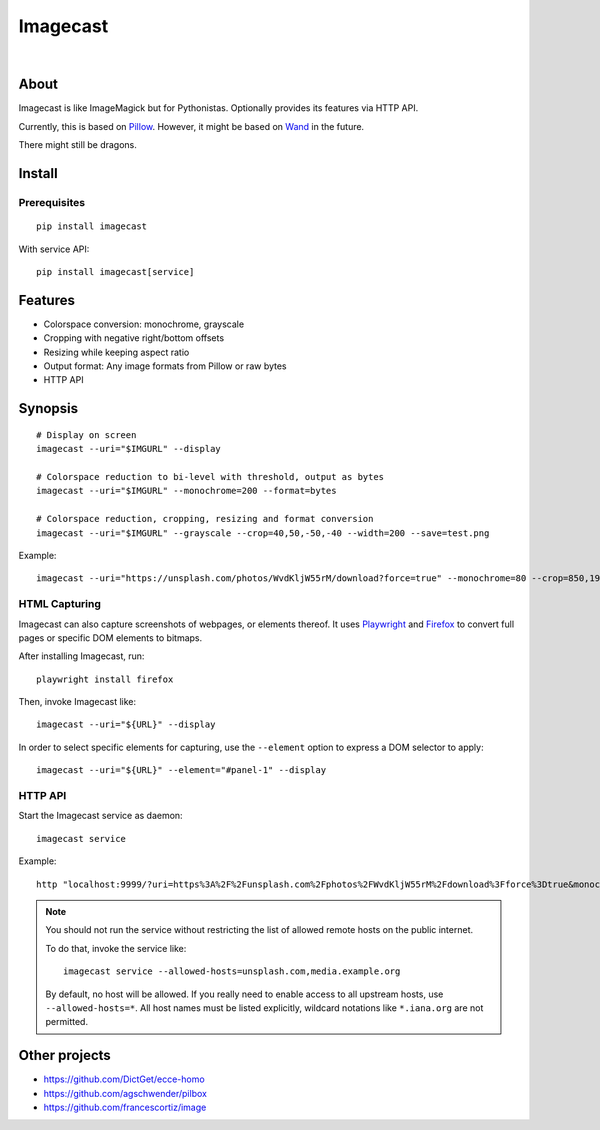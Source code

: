 #########
Imagecast
#########

|

.. start-badges

|ci-tests| |ci-coverage| |license| |pypi-downloads|
|python-versions| |status| |pypi-version|

.. |ci-tests| image:: https://github.com/panodata/imagecast/actions/workflows/tests.yml/badge.svg
    :target: https://github.com/panodata/imagecast/actions/workflows/tests.yml

.. |ci-coverage| image:: https://codecov.io/gh/panodata/imagecast/branch/main/graph/badge.svg
    :target: https://codecov.io/gh/panodata/imagecast
    :alt: Test suite code coverage

.. |python-versions| image:: https://img.shields.io/pypi/pyversions/imagecast.svg
    :target: https://python.org

.. |pypi-version| image:: https://img.shields.io/pypi/v/imagecast.svg
    :target: https://pypi.org/project/imagecast/

.. |status| image:: https://img.shields.io/pypi/status/imagecast.svg
    :target: https://pypi.org/project/imagecast/

.. |license| image:: https://img.shields.io/pypi/l/imagecast.svg
    :target: https://pypi.org/project/imagecast/

.. |pypi-downloads| image:: https://static.pepy.tech/badge/imagecast/month
    :target: https://pepy.tech/project/imagecast

.. end-badges


*****
About
*****

Imagecast is like ImageMagick but for Pythonistas. Optionally provides its
features via HTTP API.

Currently, this is based on Pillow_. However, it might be based on Wand_ in
the future.

There might still be dragons.

.. _Pillow: https://pillow.readthedocs.io/
.. _Wand: http://wand-py.org/


*******
Install
*******

Prerequisites
=============
::

    pip install imagecast

With service API::

    pip install imagecast[service]


********
Features
********

- Colorspace conversion: monochrome, grayscale
- Cropping with negative right/bottom offsets
- Resizing while keeping aspect ratio
- Output format: Any image formats from Pillow or raw bytes
- HTTP API


********
Synopsis
********

::

    # Display on screen
    imagecast --uri="$IMGURL" --display

    # Colorspace reduction to bi-level with threshold, output as bytes
    imagecast --uri="$IMGURL" --monochrome=200 --format=bytes

    # Colorspace reduction, cropping, resizing and format conversion
    imagecast --uri="$IMGURL" --grayscale --crop=40,50,-50,-40 --width=200 --save=test.png


Example::

    imagecast --uri="https://unsplash.com/photos/WvdKljW55rM/download?force=true" --monochrome=80 --crop=850,1925,-950,-900 --width=640 --display


HTML Capturing
==============

Imagecast can also capture screenshots of webpages, or elements thereof. It uses
`Playwright`_ and `Firefox`_ to convert full pages or specific DOM elements
to bitmaps.

After installing Imagecast, run::

    playwright install firefox

Then, invoke Imagecast like::

    imagecast --uri="${URL}" --display

In order to select specific elements for capturing, use the ``--element`` option
to express a DOM selector to apply::

    imagecast --uri="${URL}" --element="#panel-1" --display


HTTP API
========

Start the Imagecast service as daemon::

    imagecast service

Example::

    http "localhost:9999/?uri=https%3A%2F%2Funsplash.com%2Fphotos%2FWvdKljW55rM%2Fdownload%3Fforce%3Dtrue&monochrome=80&crop=850,1925,-950,-900&width=640"

.. note::

    You should not run the service without restricting the
    list of allowed remote hosts on the public internet.

    To do that, invoke the service like::

        imagecast service --allowed-hosts=unsplash.com,media.example.org

    By default, no host will be allowed. If you really need to enable access
    to all upstream hosts, use ``--allowed-hosts=*``. All host names must be
    listed explicitly, wildcard notations like ``*.iana.org`` are not permitted.


**************
Other projects
**************

- https://github.com/DictGet/ecce-homo
- https://github.com/agschwender/pilbox
- https://github.com/francescortiz/image


.. _Firefox: https://www.mozilla.org/firefox/
.. _Playwright: https://playwright.dev/
